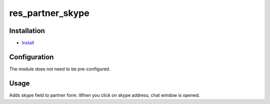 ===============
 res_partner_skype
===============

Installation
============

* `Install <https://odoo-development.readthedocs.io/en/latest/odoo/usage/install-module.html>`__


Configuration
=============
The module does not need to be pre-configured.


Usage
=====

Adds skype field to partner form. When you click on skype address, chat window is opened.